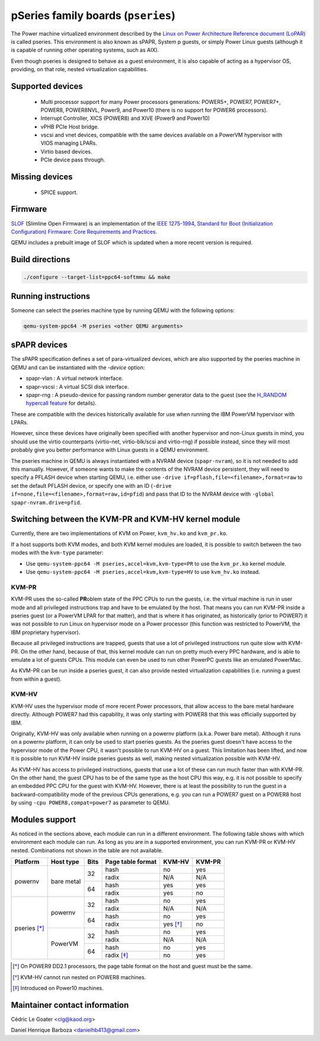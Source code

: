 pSeries family boards (``pseries``)
===================================

The Power machine virtualized environment described by the `Linux on Power
Architecture Reference document (LoPAR)
<https://openpowerfoundation.org/wp-content/uploads/2020/07/LoPAR-20200611.pdf>`_
is called pseries. This environment is also known as sPAPR, System p guests, or
simply Power Linux guests (although it is capable of running other operating
systems, such as AIX).

Even though pseries is designed to behave as a guest environment, it is also
capable of acting as a hypervisor OS, providing, on that role, nested
virtualization capabilities.

Supported devices
-----------------

 * Multi processor support for many Power processors generations: POWER5+,
   POWER7, POWER7+, POWER8, POWER8NVL, Power9, and Power10 (there is no support
   for POWER6 processors).
 * Interrupt Controller, XICS (POWER8) and XIVE (Power9 and Power10)
 * vPHB PCIe Host bridge.
 * vscsi and vnet devices, compatible with the same devices available on a
   PowerVM hypervisor with VIOS managing LPARs.
 * Virtio based devices.
 * PCIe device pass through.

Missing devices
---------------

 * SPICE support.

Firmware
--------

`SLOF <https://github.com/aik/SLOF>`_ (Slimline Open Firmware) is an
implementation of the `IEEE 1275-1994, Standard for Boot (Initialization
Configuration) Firmware: Core Requirements and Practices
<https://standards.ieee.org/standard/1275-1994.html>`_.

QEMU includes a prebuilt image of SLOF which is updated when a more recent
version is required.

Build directions
----------------

.. code-block:: bash

  ./configure --target-list=ppc64-softmmu && make

Running instructions
--------------------

Someone can select the pseries machine type by running QEMU with the following
options:

.. code-block:: bash

  qemu-system-ppc64 -M pseries <other QEMU arguments>

sPAPR devices
-------------

The sPAPR specification defines a set of para-virtualized devices, which are
also supported by the pseries machine in QEMU and can be instantiated with the
`-device` option:

* spapr-vlan : A virtual network interface.
* spapr-vscsi : A virtual SCSI disk interface.
* spapr-rng : A pseudo-device for passing random number generator data to the
  guest (see the `H_RANDOM hypercall feature
  <https://wiki.qemu.org/Features/HRandomHypercall>`_ for details).

These are compatible with the devices historically available for use when
running the IBM PowerVM hypervisor with LPARs.

However, since these devices have originally been specified with another
hypervisor and non-Linux guests in mind, you should use the virtio counterparts
(virtio-net, virtio-blk/scsi and virtio-rng) if possible instead, since they
will most probably give you better performance with Linux guests in a QEMU
environment.

The pseries machine in QEMU is always instantiated with a NVRAM device
(``spapr-nvram``), so it is not needed to add this manually. However, if someone
wants to make the contents of the NVRAM device persistent, they will need to
specify a PFLASH device when starting QEMU, i.e. either use
``-drive if=pflash,file=<filename>,format=raw`` to set the default PFLASH
device, or specify one with an ID
(``-drive if=none,file=<filename>,format=raw,id=pfid``) and pass that ID to the
NVRAM device with ``-global spapr-nvram.drive=pfid``.

Switching between the KVM-PR and KVM-HV kernel module
-----------------------------------------------------

Currently, there are two implementations of KVM on Power, ``kvm_hv.ko`` and
``kvm_pr.ko``.


If a host supports both KVM modes, and both KVM kernel modules are loaded, it is
possible to switch between the two modes with the ``kvm-type`` parameter:

* Use ``qemu-system-ppc64 -M pseries,accel=kvm,kvm-type=PR`` to use the
  ``kvm_pr.ko`` kernel module.
* Use ``qemu-system-ppc64 -M pseries,accel=kvm,kvm-type=HV`` to use ``kvm_hv.ko``
  instead.

KVM-PR
^^^^^^

KVM-PR uses the so-called **PR**\ oblem state of the PPC CPUs to run the guests,
i.e. the virtual machine is run in user mode and all privileged instructions
trap and have to be emulated by the host. That means you can run KVM-PR inside
a pseries guest (or a PowerVM LPAR for that matter), and that is where it has
originated, as historically (prior to POWER7) it was not possible to run Linux
on hypervisor mode on a Power processor (this function was restricted to
PowerVM, the IBM proprietary hypervisor).

Because all privileged instructions are trapped, guests that use a lot of
privileged instructions run quite slow with KVM-PR. On the other hand, because
of that, this kernel module can run on pretty much every PPC hardware, and is
able to emulate a lot of guests CPUs. This module can even be used to run other
PowerPC guests like an emulated PowerMac.

As KVM-PR can be run inside a pseries guest, it can also provide nested
virtualization capabilities (i.e. running a guest from within a guest).

KVM-HV
^^^^^^

KVM-HV uses the hypervisor mode of more recent Power processors, that allow
access to the bare metal hardware directly. Although POWER7 had this capability,
it was only starting with POWER8 that this was officially supported by IBM.

Originally, KVM-HV was only available when running on a powernv platform (a.k.a.
Power bare metal). Although it runs on a powernv platform, it can only be used
to start pseries guests. As the pseries guest doesn't have access to the
hypervisor mode of the Power CPU, it wasn't possible to run KVM-HV on a guest.
This limitation has been lifted, and now it is possible to run KVM-HV inside
pseries guests as well, making nested virtualization possible with KVM-HV.

As KVM-HV has access to privileged instructions, guests that use a lot of these
can run much faster than with KVM-PR. On the other hand, the guest CPU has to be
of the same type as the host CPU this way, e.g. it is not possible to specify an
embedded PPC CPU for the guest with KVM-HV. However, there is at least the
possibility to run the guest in a backward-compatibility mode of the previous
CPUs generations, e.g. you can run a POWER7 guest on a POWER8 host by using
``-cpu POWER8,compat=power7`` as parameter to QEMU.

Modules support
---------------

As noticed in the sections above, each module can run in a different
environment. The following table shows with which environment each module can
run. As long as you are in a supported environment, you can run KVM-PR or KVM-HV
nested. Combinations not shown in the table are not available.

+--------------+------------+------+-------------------+----------+--------+
| Platform     | Host type  | Bits | Page table format | KVM-HV   | KVM-PR |
+==============+============+======+===================+==========+========+
| powernv      | bare metal | 32   | hash              | no       | yes    |
|              |            |      +-------------------+----------+--------+
|              |            |      | radix             | N/A      | N/A    |
|              |            +------+-------------------+----------+--------+
|              |            | 64   | hash              | yes      | yes    |
|              |            |      +-------------------+----------+--------+
|              |            |      | radix             | yes      | no     |
+--------------+------------+------+-------------------+----------+--------+
| pseries [*]_ | powernv    | 32   | hash              | no       | yes    |
|              |            |      +-------------------+----------+--------+
|              |            |      | radix             | N/A      | N/A    |
|              |            +------+-------------------+----------+--------+
|              |            | 64   | hash              | no       | yes    |
|              |            |      +-------------------+----------+--------+
|              |            |      | radix             | yes [*]_ | no     |
|              +------------+------+-------------------+----------+--------+
|              | PowerVM    | 32   | hash              | no       | yes    |
|              |            |      +-------------------+----------+--------+
|              |            |      | radix             | N/A      | N/A    |
|              |            +------+-------------------+----------+--------+
|              |            | 64   | hash              | no       | yes    |
|              |            |      +-------------------+----------+--------+
|              |            |      | radix [*]_        | no       | yes    |
+--------------+------------+------+-------------------+----------+--------+

.. [*] On POWER9 DD2.1 processors, the page table format on the host and guest
   must be the same.

.. [*] KVM-HV cannot run nested on POWER8 machines.

.. [*] Introduced on Power10 machines.

Maintainer contact information
------------------------------

Cédric Le Goater <clg@kaod.org>

Daniel Henrique Barboza <danielhb413@gmail.com>